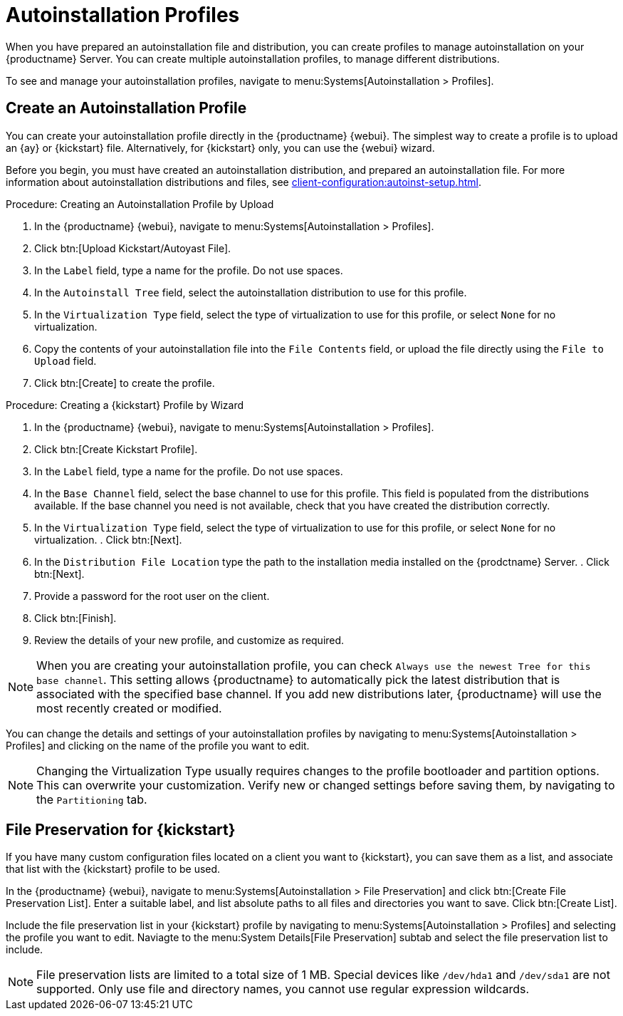 [[autoinstallation-profiles]]
= Autoinstallation Profiles

When you have prepared an autoinstallation file and distribution, you can create profiles to manage autoinstallation on your {productname} Server.
You can create multiple autoinstallation profiles, to manage different distributions.

To see and manage your autoinstallation profiles, navigate to menu:Systems[Autoinstallation > Profiles].



== Create an Autoinstallation Profile

You can create your autoinstallation profile directly in the {productname} {webui}.
The simplest way to create a profile is to upload an {ay} or {kickstart} file.
Alternatively, for {kickstart} only, you can use the {webui} wizard.

Before you begin, you must have created an autoinstallation distribution, and prepared an autoinstallation file.
For more information about autoinstallation distributions and files, see xref:client-configuration:autoinst-setup.adoc[].



.Procedure: Creating an Autoinstallation Profile by Upload
. In the {productname} {webui}, navigate to menu:Systems[Autoinstallation > Profiles].
. Click btn:[Upload Kickstart/Autoyast File].
. In the [guimenu]``Label`` field, type a name for the profile.
Do not use spaces.
. In the [guimenu]``Autoinstall Tree`` field, select the autoinstallation distribution to use for this profile.
. In the [guimenu]``Virtualization Type`` field, select the type of virtualization to use for this profile, or select ``None`` for no virtualization.
. Copy the contents of your autoinstallation file into the [guimenu]``File Contents`` field, or upload the file directly using the [guimenu]``File to Upload`` field.
. Click btn:[Create] to create the profile.



.Procedure: Creating a {kickstart} Profile by Wizard
. In the {productname} {webui}, navigate to menu:Systems[Autoinstallation > Profiles].
. Click btn:[Create Kickstart Profile].
. In the [guimenu]``Label`` field, type a name for the profile.
Do not use spaces.
. In the [guimenu]``Base Channel`` field, select the base channel to use for this profile.
This field is populated from the distributions available.
If the base channel you need is not available, check that you have created the distribution correctly.
. In the [guimenu]``Virtualization Type`` field, select the type of virtualization to use for this profile, or select ``None`` for no virtualization.
. Click btn:[Next].
. In the [guimenu]``Distribution File Location`` type the path to the installation media installed on the {prodctname} Server.
. Click btn:[Next].
. Provide a password for the root user on the client.
. Click btn:[Finish].
. Review the details of your new profile, and customize as required.

[NOTE]
====
When you are creating your autoinstallation profile, you can check [guimenu]``Always use the newest Tree for this base channel``.
This setting allows {productname} to automatically pick the latest distribution that is associated with the specified base channel.
If you add new distributions later, {productname} will use the most recently created or modified.
====

You can change the details and settings of your autoinstallation profiles by navigating to menu:Systems[Autoinstallation > Profiles] and clicking on the name of the profile you want to edit.

[NOTE]
====
Changing the Virtualization Type usually requires changes to the profile bootloader and partition options.
This can overwrite your customization.
Verify new or changed settings before saving them, by navigating to the [guimenu]``Partitioning`` tab.
====



== File Preservation for {kickstart}

If you have many custom configuration files located on a client you want to {kickstart}, you can save them as a list, and associate that list with the {kickstart} profile to be used.

In the {productname} {webui}, navigate to menu:Systems[Autoinstallation > File Preservation] and click btn:[Create File Preservation List].
Enter a suitable label, and list absolute paths to all files and directories you want to save.
Click btn:[Create List].

Include the file preservation list in your {kickstart} profile by navigating to menu:Systems[Autoinstallation > Profiles] and selecting the profile you want to edit.
Naviagte to the menu:System Details[File Preservation] subtab and select the file preservation list to include.


[NOTE]
====
File preservation lists are limited to a total size of 1{nbsp}MB.
Special devices like [path]``/dev/hda1`` and [path]``/dev/sda1`` are not supported.
Only use file and directory names, you cannot use regular expression wildcards.
====
